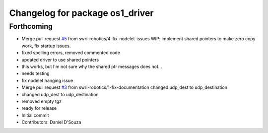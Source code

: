 ^^^^^^^^^^^^^^^^^^^^^^^^^^^^^^^^
Changelog for package os1_driver
^^^^^^^^^^^^^^^^^^^^^^^^^^^^^^^^

Forthcoming
-----------
* Merge pull request `#5 <https://github.com/swri-robotics/os1_driver/issues/5>`_ from swri-robotics/4-fix-nodelet-issues
  WIP: implement shared pointers to make zero copy work, fix startup issues.
* fixed spelling errors, removed commented code
* updated driver to use shared pointers
* this works, but I'm not sure why the shared ptr messages does not...
* needs testing
* fix nodelet hanging issue
* Merge pull request `#3 <https://github.com/swri-robotics/os1_driver/issues/3>`_ from swri-robotics/1-fix-documentation
  changed udp_dest to udp_destination
* changed udp_dest to udp_destination
* removed empty tgz
* ready for release
* Initial commit
* Contributors: Daniel D'Souza
